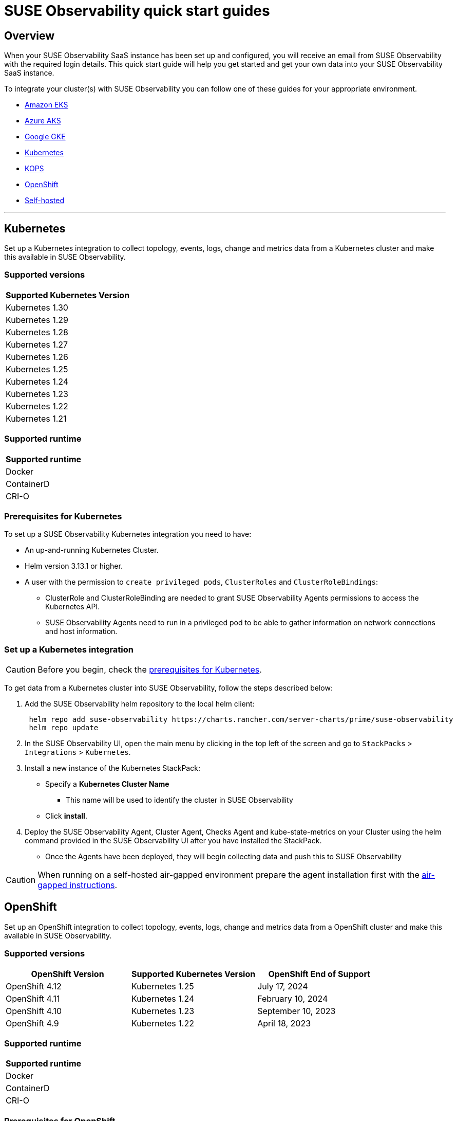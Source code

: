 = SUSE Observability quick start guides
:description: SUSE Observability

== Overview

When your SUSE Observability SaaS instance has been set up and configured, you will receive an email from SUSE Observability
with the required login details. This quick start guide will help you get started and get your own data into
your SUSE Observability SaaS instance.

To integrate your cluster(s) with SUSE Observability you can follow one of these guides for your appropriate environment.

* <<amazon-eks,Amazon EKS>>
* <<azure-aks,Azure AKS>>
* <<google-gke,Google GKE>>
* <<kubernetes,Kubernetes>>
* <<kops,KOPS>>
* <<openshift,OpenShift>>
* <<self-hosted,Self-hosted>>

'''

== Kubernetes

Set up a Kubernetes integration to collect topology, events, logs, change and metrics data from a Kubernetes cluster and make this available in SUSE Observability.

[discrete]
=== Supported versions

|===
| Supported Kubernetes Version

| Kubernetes 1.30
| Kubernetes 1.29
| Kubernetes 1.28
| Kubernetes 1.27
| Kubernetes 1.26
| Kubernetes 1.25
| Kubernetes 1.24
| Kubernetes 1.23
| Kubernetes 1.22
| Kubernetes 1.21
|===

[discrete]
=== Supported runtime

|===
| Supported runtime

| Docker
| ContainerD
| CRI-O
|===

[discrete]
=== Prerequisites for Kubernetes

To set up a SUSE Observability Kubernetes integration you need to have:

* An up-and-running Kubernetes Cluster.
* Helm version 3.13.1 or higher.
* A user with the permission to `create privileged pods`, `ClusterRoles` and `ClusterRoleBindings`:
 ** ClusterRole and ClusterRoleBinding are needed to grant SUSE Observability Agents permissions to access the Kubernetes API.
 ** SUSE Observability Agents need to run in a privileged pod to be able to gather information on network connections and host information.

[discrete]
=== Set up a Kubernetes integration

[CAUTION]
====
Before you begin, check the <<prerequisites-for-kubernetes,prerequisites for Kubernetes>>.
====


To get data from a Kubernetes cluster into SUSE Observability, follow the steps described below:

. Add the SUSE Observability helm repository to the local helm client:
+
[,buildoutcfg]
----
 helm repo add suse-observability https://charts.rancher.com/server-charts/prime/suse-observability
 helm repo update
----

. In the SUSE Observability UI, open the main menu by clicking in the top left of the screen and go to `StackPacks` > `Integrations` > `Kubernetes`.
. Install a new instance of the Kubernetes StackPack:
 ** Specify a *Kubernetes Cluster Name*
  *** This name will be used to identify the cluster in SUSE Observability
 ** Click *install*.
. Deploy the SUSE Observability Agent, Cluster Agent, Checks Agent and kube-state-metrics on your Cluster using the helm command provided in the SUSE Observability UI after you have installed the StackPack.
 ** Once the Agents have been deployed, they will begin collecting data and push this to SUSE Observability

[CAUTION]
====
When running on a self-hosted air-gapped environment prepare the agent installation first with the xref:./k8s-suse-rancher-prime-agent-air-gapped.adoc[air-gapped instructions].
====

== OpenShift

Set up an OpenShift integration to collect topology, events, logs, change and metrics data from a OpenShift cluster and make this available in SUSE Observability.

[discrete]
=== Supported versions

|===
| OpenShift Version | Supported Kubernetes Version | OpenShift End of Support

| OpenShift 4.12
| Kubernetes 1.25
| July 17, 2024

| OpenShift 4.11
| Kubernetes 1.24
| February 10, 2024

| OpenShift 4.10
| Kubernetes 1.23
| September 10, 2023

| OpenShift 4.9
| Kubernetes 1.22
| April 18, 2023
|===

[discrete]
=== Supported runtime

|===
| Supported runtime

| Docker
| ContainerD
| CRI-O
|===

[discrete]
=== Prerequisites for OpenShift

To set up a SUSE Observability OpenShift integration you need to have:

* An up-and-running OpenShift Cluster.
* Helm version 3.13.1 or higher.
* A user with the permission to `create privileged pods`, `ClusterRoles` and `ClusterRoleBindings`:
 ** ClusterRole and ClusterRoleBinding are needed to grant SUSE Observability Agents permissions to access the Kubernetes API.
 ** SUSE Observability Agents need to run in a privileged pod to be able to gather information on network connections and host information.

[discrete]
=== Set up an OpenShift integration

[CAUTION]
====
Before you begin, check the <<prerequisites-for-openshift,prerequisites for Kubernetes>>.
====


To get data from a Kubernetes cluster into SUSE Observability, follow the steps described below:

. Add the SUSE Observability helm repository to the local helm client:
+
[,buildoutcfg]
----
 helm repo add suse-observability https://charts.rancher.com/server-charts/prime/suse-observability
 helm repo update
----

. In the SUSE Observability UI, open the main menu by clicking in the top left of the screen and go to `StackPacks` > `Integrations` > `Kubernetes`.
. Install a new instance of the Kubernetes StackPack:
 ** Specify a *Kubernetes Cluster Name*
  *** This name will be used to identify the cluster in SUSE Observability
 ** Click *install*.
. Deploy the SUSE Observability Agent, Cluster Agent, Checks Agent and kube-state-metrics on your Cluster using the helm command provided in the SUSE Observability UI after you have installed the StackPack.
 ** Once the Agents have been deployed, they will begin collecting data and push this to SUSE Observability

'''

== Amazon EKS

Set up an Amazon EKS integration to collect topology, events, logs, change and metrics data from an Amazon EKS cluster and make this available in SUSE Observability.

[discrete]
=== Supported versions

|===
| Kubernetes version | Amazon EKS release | Amazon EKS End of Support | Amazon EKS End of Extended Support

| 1.30
| May 23, 2024
| July 23, 2025
| July 23, 2026

| 1.29
| January 23, 2024
| March 23, 2025
| March 23, 2026

| 1.28
| September 26, 2023
| November 01, 2024
| November 26, 2025

| 1.27
| May 24, 2023
| July 2024
| July 24, 2025

| 1.26
| April 11, 2023
| June 2024
| June 11, 2025

| 1.25
| February 21, 2023
| May 2024
| May 1, 2025

| 1.24
| November 15, 2022
| January 2024
| January 31, 2025

| 1.23
| August 11, 2022
| October 11, 2023
| October 11, 2024

| 1.22
| April 4, 2022
| June 4, 2023
| September 1, 2024

| 1.21
| July 19, 2021
| February 15, 2023
| July 15, 2024

| 1.20
| May 18, 2021
| November 1, 2022
| N/A

| 1.19
| February 16, 2021
| August 1, 2022
| N/A

| 1.18
| October 13, 2020
| August 15, 2022
| N/A
|===

[discrete]
=== Supported runtime

|===
| Supported runtime

| Docker
| ContainerD
| CRI-O
|===

[discrete]
=== Prerequisites for Amazon EKS

To set up a SUSE Observability Amazon EKS integration you need to have:

* An up-and-running Amazon EKS Cluster.
* Helm version 3.13.1 or higher.
* A user with the permission to `create privileged pods`, `ClusterRoles` and `ClusterRoleBindings`:
 ** ClusterRole and ClusterRoleBinding are needed to grant SUSE Observability Agents permissions to access the Kubernetes API.
 ** SUSE Observability Agents need to run in a privileged pod to be able to gather information on network connections and host information.

[discrete]
=== Set up a Amazon EKS integration

[CAUTION]
====
Before you begin, check the <<prerequisites-for-amazon-eks,prerequisites for Kubernetes>>.
====


To get data from a Kubernetes cluster into SUSE Observability, follow the steps described below:

. Add the SUSE Observability helm repository to the local helm client:
+
[,buildoutcfg]
----
 helm repo add suse-observability https://charts.rancher.com/server-charts/prime/suse-observability
 helm repo update
----

. In the SUSE Observability UI, open the main menu by clicking in the top left of the screen and go to `StackPacks` > `Integrations` > `Kubernetes`.
. Install a new instance of the Kubernetes StackPack:
 ** Specify a *Kubernetes Cluster Name*
  *** This name will be used to identify the cluster in SUSE Observability
 ** Click *install*.
. Deploy the SUSE Observability Agent, Cluster Agent, Checks Agent and kube-state-metrics on your Cluster using the helm command provided in the SUSE Observability UI after you have installed the StackPack.
 ** Once the Agents have been deployed, they will begin collecting data and push this to SUSE Observability

'''

== Google GKE

Set up a Google GKE integration to collect topology, events, logs, change and metrics data from an Google GKE cluster and make this available in SUSE Observability.

[discrete]
=== Supported versions

|===
| Kubernetes Version | Google GKE release | Google GKE End of Support

| 1.30
| June, 2024
| August 15, 2025

| 1.29
| January 25, 2024
| March 21, 2025

| 1.28
| December 4, 2023
| February 4, 2025

| 1.27
| June 14, 2023
| August 31, 2024

| 1.26
| April 14, 2023
| June 30, 2024
|===

[discrete]
=== Supported runtime

|===
| Supported runtime

| Docker
| ContainerD
| CRI-O
|===

[discrete]
=== Prerequisites for Google GKE

To set up a SUSE Observability Google GKE integration you need to have:

* An up-and-running Google GKE Cluster.
* Helm version 3.13.1 or higher.
* A user with the permission to `create privileged pods`, `ClusterRoles` and `ClusterRoleBindings`:
 ** ClusterRole and ClusterRoleBinding are needed to grant SUSE Observability Agents permissions to access the Kubernetes API.
 ** SUSE Observability Agents need to run in a privileged pod to be able to gather information on network connections and host information.

[discrete]
=== Set up a Google GKE integration

[CAUTION]
====
Before you begin, check the <<prerequisites-for-amazon-eks,prerequisites for Kubernetes>>.
====


To get data from a Kubernetes cluster into SUSE Observability, follow the steps described below:

. Add the SUSE Observability helm repository to the local helm client:
+
[,buildoutcfg]
----
 helm repo add suse-observability https://charts.rancher.com/server-charts/prime/suse-observability
 helm repo update
----

. In the SUSE Observability UI, open the main menu by clicking in the top left of the screen and go to `StackPacks` > `Integrations` > `Kubernetes`.
. Install a new instance of the Kubernetes StackPack:
 ** Specify a *Kubernetes Cluster Name*
  *** This name will be used to identify the cluster in SUSE Observability
 ** Click *install*.
. Deploy the SUSE Observability Agent, Cluster Agent, Checks Agent and kube-state-metrics on your Cluster using the helm command provided in the SUSE Observability UI after you have installed the StackPack.
 ** Once the Agents have been deployed, they will begin collecting data and push this to SUSE Observability

'''

== Azure AKS

Set up an Azure AKS integration to collect topology, events, logs, change and metrics data from an Azure AKS cluster and make this available in SUSE Observability.

[discrete]
=== Supported versions

|===
| Kubernetes Version | Azure AKS release | Azure AKS End of Support

| 1.30
| June 2024
| Not known when published

| 1.29
| March 18, 2024
| Jan 31, 2025

| 1.28
| November 7, 2023
| November 30, 2024

| 1.27
| August 16, 2023
| July 31, 2024
|===

[discrete]
=== Supported runtime

|===
| Supported runtime

| Docker
| ContainerD
| CRI-O
|===

[discrete]
=== Prerequisites for Azure AKS

To set up a SUSE Observability Azure AKS integration you need to have:

* An up-and-running Azure AKS Cluster.
* Helm version 3.13.1 or higher.
* A user with the permission to `create privileged pods`, `ClusterRoles` and `ClusterRoleBindings`:
 ** ClusterRole and ClusterRoleBinding are needed to grant SUSE Observability Agents permissions to access the Kubernetes API.
 ** SUSE Observability Agents need to run in a privileged pod to be able to gather information on network connections and host information.

[discrete]
=== Set up a Azure AKS integration

[CAUTION]
====
Before you begin, check the <<prerequisites-for-amazon-eks,prerequisites for Kubernetes>>.
====


To get data from a Kubernetes cluster into SUSE Observability, follow the steps described below:

. Add the SUSE Observability helm repository to the local helm client:
+
[,buildoutcfg]
----
 helm repo add suse-observability https://charts.rancher.com/server-charts/prime/suse-observability
 helm repo update
----

. In the SUSE Observability UI, open the main menu by clicking in the top left of the screen and go to `StackPacks` > `Integrations` > `Kubernetes`.
. Install a new instance of the Kubernetes StackPack:
 ** Specify a *Kubernetes Cluster Name*
  *** This name will be used to identify the cluster in SUSE Observability
 ** Click *install*.
. Deploy the SUSE Observability Agent, Cluster Agent, Checks Agent and kube-state-metrics on your Cluster using the helm command provided in the SUSE Observability UI after you have installed the StackPack.
 ** Once the Agents have been deployed, they will begin collecting data and push this to SUSE Observability

'''

== KOPS

Set up a KOPS integration to collect topology, events, logs, change and metrics data from an KOPS cluster and make this available in SUSE Observability.

[discrete]
=== Supported versions

|===
| Supported Kubernetes Version

| Kubernetes 1.30
| Kubernetes 1.29
| Kubernetes 1.28
| Kubernetes 1.27
| Kubernetes 1.26
| Kubernetes 1.25
| Kubernetes 1.24
| Kubernetes 1.23
| Kubernetes 1.22
| Kubernetes 1.21
| Kubernetes 1.20
| Kubernetes 1.19
| Kubernetes 1.18
| Kubernetes 1.17
| Kubernetes 1.16
|===

[discrete]
=== Supported runtime

|===
| Supported runtime

| Docker
| ContainerD
| CRI-O
|===

[discrete]
=== Prerequisites for KOPS

To set up a SUSE Observability KOPS integration you need to have:

* An up-and-running KOPS Cluster.
* Helm version 3.13.1 or higher.
* A user with the permission to `create privileged pods`, `ClusterRoles` and `ClusterRoleBindings`:
 ** ClusterRole and ClusterRoleBinding are needed to grant SUSE Observability Agents permissions to access the Kubernetes API.
 ** SUSE Observability Agents need to run in a privileged pod to be able to gather information on network connections and host information.

[discrete]
=== Set up a KOPS integration

[CAUTION]
====
Before you begin, check the <<prerequisites-for-amazon-eks,prerequisites for Kubernetes>>.
====


To get data from a Kubernetes cluster into SUSE Observability, follow the steps described below:

. Add the SUSE Observability helm repository to the local helm client:
+
[,buildoutcfg]
----
 helm repo add suse-observability https://charts.rancher.com/server-charts/prime/suse-observability
 helm repo update
----

. In the SUSE Observability UI, open the main menu by clicking in the top left of the screen and go to `StackPacks` > `Integrations` > `Kubernetes`.
. Install a new instance of the Kubernetes StackPack:
 ** Specify a *Kubernetes Cluster Name*
  *** This name will be used to identify the cluster in SUSE Observability
 ** Click *install*.
. Deploy the SUSE Observability Agent, Cluster Agent, Checks Agent and kube-state-metrics on your Cluster using the helm command provided in the SUSE Observability UI after you have installed the StackPack.
 ** Once the Agents have been deployed, they will begin collecting data and push this to SUSE Observability

'''

== Self-hosted

Set up a Self-hosted integration to collect topology, events, logs, change and metrics data from an Self-hosted cluster and make this available in SUSE Observability.

[discrete]
=== Supported versions

|===
| Supported Kubernetes Version

| Kubernetes 1.30
| Kubernetes 1.29
| Kubernetes 1.28
| Kubernetes 1.27
| Kubernetes 1.26
| Kubernetes 1.25
| Kubernetes 1.24
| Kubernetes 1.23
| Kubernetes 1.22
| Kubernetes 1.21
| Kubernetes 1.20
| Kubernetes 1.19
| Kubernetes 1.18
| Kubernetes 1.17
| Kubernetes 1.16
|===

[discrete]
=== Supported runtime

|===
| Supported runtime

| Docker
| ContainerD
| CRI-O
|===

[discrete]
=== Prerequisites for Self-hosted

To set up a SUSE Observability Self-hosted integration you need to have:

* An up-and-running Self-hosted Cluster.
* Helm version 3.13.1 or higher.
* A user with the permission to `create privileged pods`, `ClusterRoles` and `ClusterRoleBindings`:
 ** ClusterRole and ClusterRoleBinding are needed to:
  *** Grant SUSE Observability Agents permissions to access the Kubernetes API
  *** Generate a secret for the mutating validation webhook which is part of xref:/setup/agent/k8sTs-agent-request-tracing.adoc[request tracing]
 ** SUSE Observability Agents need to run in a privileged pod to be able to gather information on network connections and host information.

[discrete]
=== Set up a self-hosted integration

[CAUTION]
====
Before you begin, check the <<prerequisites-for-amazon-eks,prerequisites for Kubernetes>>.
====


To get data from a Kubernetes cluster into SUSE Observability, follow the steps described below:

. Add the SUSE Observability helm repository to the local helm client:
+
[,buildoutcfg]
----
 helm repo add suse-observability https://charts.rancher.com/server-charts/prime/suse-observability
 helm repo update
----

. In the SUSE Observability UI, open the main menu by clicking in the top left of the screen and go to `StackPacks` > `Integrations` > `Kubernetes`.
. Install a new instance of the Kubernetes StackPack:
 ** Specify a *Kubernetes Cluster Name*
  *** This name will be used to identify the cluster in SUSE Observability
 ** Click *install*.
. Deploy the SUSE Observability Agent, Cluster Agent, Checks Agent and kube-state-metrics on your Cluster using the helm command provided in the SUSE Observability UI after you have installed the StackPack.
 ** Once the Agents have been deployed, they will begin collecting data and push this to SUSE Observability

'''

== What's next?

* xref:k8s-getting-started.adoc[SUSE Observability walk-through]
